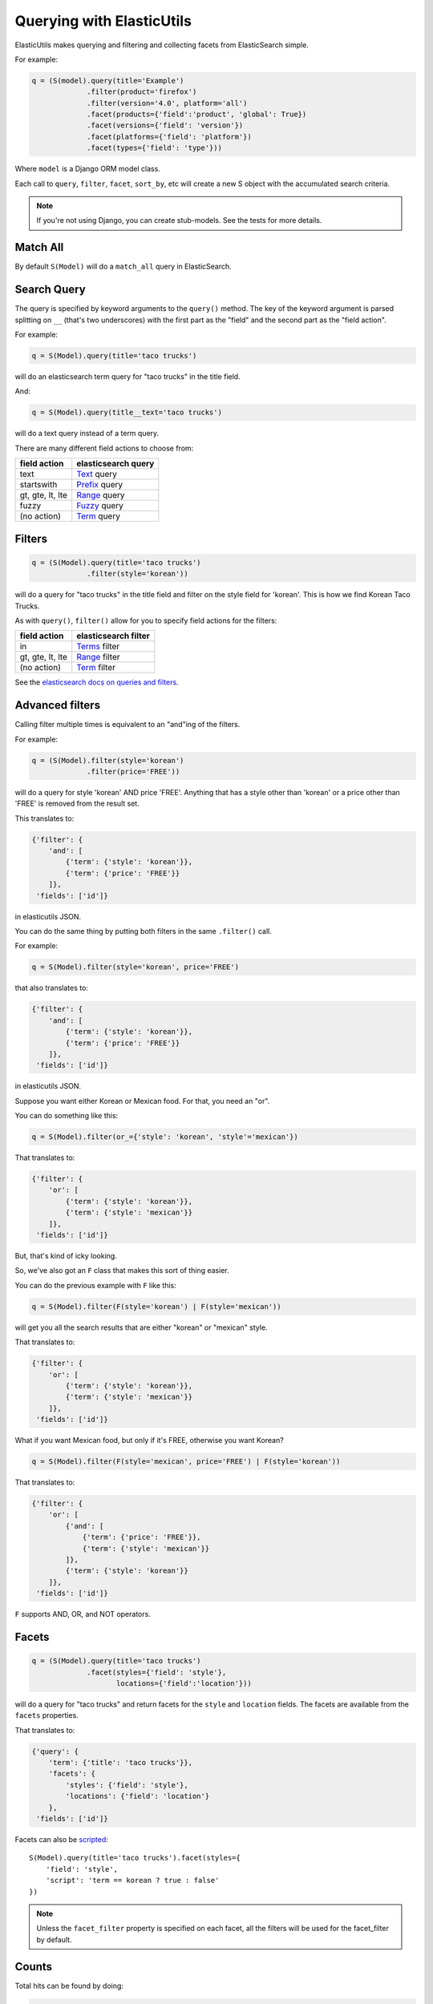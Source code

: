==========================
Querying with ElasticUtils
==========================

ElasticUtils makes querying and filtering and collecting facets from
ElasticSearch simple.

For example:

.. code-block:: python

   q = (S(model).query(title='Example')
                .filter(product='firefox')
                .filter(version='4.0', platform='all')
                .facet(products={'field':'product', 'global': True})
                .facet(versions={'field': 'version'})
                .facet(platforms={'field': 'platform'})
                .facet(types={'field': 'type'}))


Where ``model`` is a Django ORM model class.

Each call to ``query``, ``filter``, ``facet``, ``sort_by``, etc will
create a new S object with the accumulated search criteria.

.. Note::

   If you're not using Django, you can create stub-models. See the
   tests for more details.


Match All
=========

By default ``S(Model)`` will do a ``match_all`` query in ElasticSearch.


Search Query
============

The query is specified by keyword arguments to the ``query()``
method. The key of the keyword argument is parsed splitting on ``__``
(that's two underscores) with the first part as the "field" and the
second part as the "field action".

For example:

.. code-block:: python

   q = S(Model).query(title='taco trucks')


will do an elasticsearch term query for "taco trucks" in the title field.

And:

.. code-block:: python

   q = S(Model).query(title__text='taco trucks')


will do a text query instead of a term query.

There are many different field actions to choose from:

================  ===================
field action      elasticsearch query
================  ===================
text              Text_ query
startswith        Prefix_ query
gt, gte, lt, lte  Range_ query
fuzzy             Fuzzy_ query
(no action)       Term_ query
================  ===================


Filters
=======

.. code-block:: python

   q = (S(Model).query(title='taco trucks')
                .filter(style='korean'))


will do a query for "taco trucks" in the title field and filter on the
style field for 'korean'. This is how we find Korean Taco Trucks.

As with ``query()``, ``filter()`` allow for you to specify field
actions for the filters:

================  ====================
field action      elasticsearch filter
================  ====================
in                Terms_ filter
gt, gte, lt, lte  Range_ filter
(no action)       Term_ filter
================  ====================

See the `elasticsearch docs on queries and filters
<http://www.elasticsearch.org/guide/reference/query-dsl/>`_.


Advanced filters
================

Calling filter multiple times is equivalent to an "and"ing of the
filters.

For example:

.. code-block:: python

   q = (S(Model).filter(style='korean')
                .filter(price='FREE'))

will do a query for style 'korean' AND price 'FREE'. Anything that has
a style other than 'korean' or a price other than 'FREE' is removed
from the result set.

This translates to:

.. code-block:: javascript

   {'filter': {
       'and': [
           {'term': {'style': 'korean'}},
           {'term': {'price': 'FREE'}}
       ]},
    'fields': ['id']}


in elasticutils JSON.

You can do the same thing by putting both filters in the same
``.filter()`` call.

For example:

.. code-block:: python

   q = S(Model).filter(style='korean', price='FREE')


that also translates to:

.. code-block:: javascript

   {'filter': {
       'and': [
           {'term': {'style': 'korean'}},
           {'term': {'price': 'FREE'}}
       ]},
    'fields': ['id']}


in elasticutils JSON.

Suppose you want either Korean or Mexican food. For that, you need an
"or".

You can do something like this:

.. code-block:: python

   q = S(Model).filter(or_={'style': 'korean', 'style'='mexican'})


That translates to:

.. code-block:: javascript

   {'filter': {
       'or': [
           {'term': {'style': 'korean'}},
           {'term': {'style': 'mexican'}}
       ]},
    'fields': ['id']}


But, that's kind of icky looking.

So, we've also got an ``F`` class that makes this sort of thing
easier.

You can do the previous example with ``F`` like this:

.. code-block:: python

   q = S(Model).filter(F(style='korean') | F(style='mexican'))


will get you all the search results that are either "korean" or
"mexican" style.

That translates to:

.. code-block:: javascript

   {'filter': {
       'or': [
           {'term': {'style': 'korean'}},
           {'term': {'style': 'mexican'}}
       ]},
    'fields': ['id']}


What if you want Mexican food, but only if it's FREE, otherwise you
want Korean?

.. code-block:: python

   q = S(Model).filter(F(style='mexican', price='FREE') | F(style='korean'))


That translates to:

.. code-block:: javascript
   
   {'filter': {
       'or': [
           {'and': [
               {'term': {'price': 'FREE'}},
               {'term': {'style': 'mexican'}}
           ]},
           {'term': {'style': 'korean'}}
       ]},
    'fields': ['id']}


``F`` supports AND, OR, and NOT operators.


Facets
======

.. code-block:: python

   q = (S(Model).query(title='taco trucks')
                .facet(styles={'field': 'style'},
                       locations={'field':'location'}))


will do a query for "taco trucks" and return facets for the ``style``
and ``location`` fields. The facets are available from the ``facets``
properties.

That translates to:

.. code-block:: javascript

   {'query': {
       'term': {'title': 'taco trucks'}},
       'facets': {
           'styles': {'field': 'style'},
           'locations': {'field': 'location'}
       },
    'fields': ['id']}


Facets can also be scripted_::

    S(Model).query(title='taco trucks').facet(styles={
        'field': 'style', 
        'script': 'term == korean ? true : false'
    })


.. Note::

   Unless the ``facet_filter`` property is specified on each facet,
   all the filters will be used for the facet_filter by default.


Counts
======

Total hits can be found by doing:

.. code-block:: python

    r = S(Model).query(title='taco trucks')
    r.count()
    len(r)


Results
=======

Results are lazy-loaded, so the query will not be made until you try
to access an item or some other attribute requiring the data.

By default, results will be returned as instances of the Model class
provided in the constructor. However, you can get the results back as
a list or dictionaries or tuples, if you'd rather:

>>> S(Model).query(type='taco trucks').values('title')
[(1, 'De La Tacos',), (2, 'Oriental Tacos',),]
>>> S(Model).query(type='taco trucks').values_dict('title')
[{'id': 1, 'title': 'De La Tacos'}, {'id': 2, 'title': 'Oriental Tacos'}]


Arguments passed to ``values`` or ``values_dict`` will select the
fields that are returned, including the ``id``.


.. _Text: http://www.elasticsearch.org/guide/reference/query-dsl/text-query.html
.. _Prefix: http://www.elasticsearch.org/guide/reference/query-dsl/prefix-query.html
.. _Range: http://www.elasticsearch.org/guide/reference/query-dsl/range-query.html
.. _Fuzzy: http://www.elasticsearch.org/guide/reference/query-dsl/fuzzy-query.html
.. _Term: http://www.elasticsearch.org/guide/reference/query-dsl/term-query.html
.. _Terms: http://www.elasticsearch.org/guide/reference/query-dsl/terms-filter.html
.. _scripted: http://www.elasticsearch.org/guide/reference/api/search/facets/terms-facet.html

